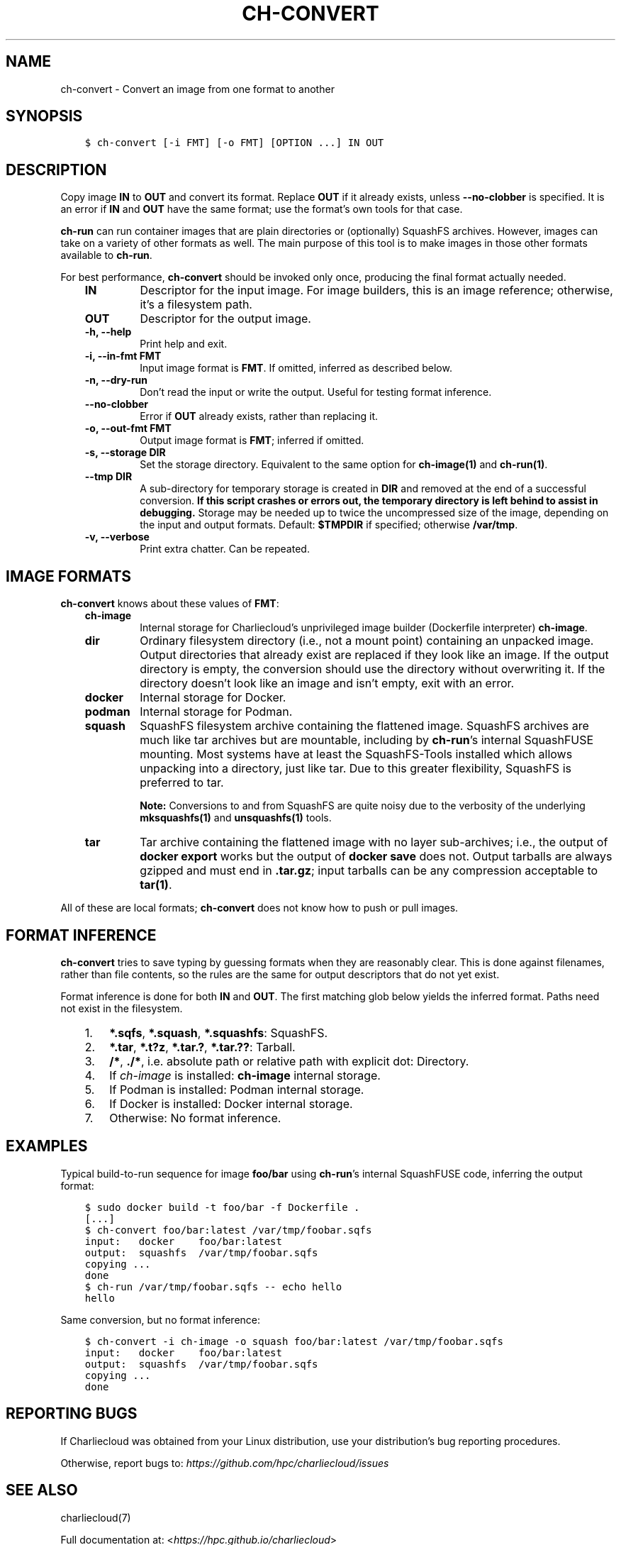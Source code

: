 .\" Man page generated from reStructuredText.
.
.TH "CH-CONVERT" "1" "2023-06-28 11:54 -0400" "0.33" "Charliecloud"
.SH NAME
ch-convert \- Convert an image from one format to another
.
.nr rst2man-indent-level 0
.
.de1 rstReportMargin
\\$1 \\n[an-margin]
level \\n[rst2man-indent-level]
level margin: \\n[rst2man-indent\\n[rst2man-indent-level]]
-
\\n[rst2man-indent0]
\\n[rst2man-indent1]
\\n[rst2man-indent2]
..
.de1 INDENT
.\" .rstReportMargin pre:
. RS \\$1
. nr rst2man-indent\\n[rst2man-indent-level] \\n[an-margin]
. nr rst2man-indent-level +1
.\" .rstReportMargin post:
..
.de UNINDENT
. RE
.\" indent \\n[an-margin]
.\" old: \\n[rst2man-indent\\n[rst2man-indent-level]]
.nr rst2man-indent-level -1
.\" new: \\n[rst2man-indent\\n[rst2man-indent-level]]
.in \\n[rst2man-indent\\n[rst2man-indent-level]]u
..
.SH SYNOPSIS
.INDENT 0.0
.INDENT 3.5
.sp
.nf
.ft C
$ ch\-convert [\-i FMT] [\-o FMT] [OPTION ...] IN OUT
.ft P
.fi
.UNINDENT
.UNINDENT
.SH DESCRIPTION
.sp
Copy image \fBIN\fP to \fBOUT\fP and convert its format. Replace
\fBOUT\fP if it already exists, unless \fB\-\-no\-clobber\fP is specified. It
is an error if \fBIN\fP and \fBOUT\fP have the same format; use the
format’s own tools for that case.
.sp
\fBch\-run\fP can run container images that are plain directories or
(optionally) SquashFS archives. However, images can take on a variety of other
formats as well. The main purpose of this tool is to make images in those
other formats available to \fBch\-run\fP\&.
.sp
For best performance, \fBch\-convert\fP should be invoked only once,
producing the final format actually needed.
.INDENT 0.0
.INDENT 3.5
.INDENT 0.0
.TP
.B \fBIN\fP
Descriptor for the input image. For image builders, this is an image
reference; otherwise, it’s a filesystem path.
.TP
.B \fBOUT\fP
Descriptor for the output image.
.TP
.B \fB\-h\fP, \fB\-\-help\fP
Print help and exit.
.TP
.B \fB\-i\fP, \fB\-\-in\-fmt FMT\fP
Input image format is \fBFMT\fP\&. If omitted, inferred as described below.
.TP
.B \fB\-n\fP, \fB\-\-dry\-run\fP
Don’t read the input or write the output. Useful for testing format
inference.
.TP
.B \fB\-\-no\-clobber\fP
Error if \fBOUT\fP already exists, rather than replacing it.
.TP
.B \fB\-o\fP, \fB\-\-out\-fmt FMT\fP
Output image format is \fBFMT\fP; inferred if omitted.
.TP
.B \fB\-s\fP, \fB\-\-storage DIR\fP
Set the storage directory. Equivalent to the same option for \fBch\-image(1)\fP
and \fBch\-run(1)\fP\&.
.TP
.B \fB\-\-tmp DIR\fP
A sub\-directory for temporary storage is created in \fBDIR\fP and
removed at the end of a successful conversion. \fBIf this script crashes or
errors out, the temporary directory is left behind to assist in
debugging.\fP Storage may be needed up to twice the uncompressed size of
the image, depending on the input and output formats. Default:
\fB$TMPDIR\fP if specified; otherwise \fB/var/tmp\fP\&.
.TP
.B \fB\-v\fP, \fB\-\-verbose\fP
Print extra chatter. Can be repeated.
.UNINDENT
.UNINDENT
.UNINDENT
.SH IMAGE FORMATS
.sp
\fBch\-convert\fP knows about these values of \fBFMT\fP:
.INDENT 0.0
.INDENT 3.5
.INDENT 0.0
.TP
.B \fBch\-image\fP
Internal storage for Charliecloud’s unprivileged image builder (Dockerfile
interpreter) \fBch\-image\fP\&.
.TP
.B \fBdir\fP
Ordinary filesystem directory (i.e., not a mount point) containing an
unpacked image. Output directories that already exist are replaced if they
look like an image. If the output directory is empty, the conversion should
use the directory without overwriting it. If the directory doesn’t look like
an image and isn’t empty, exit with an error.
.TP
.B \fBdocker\fP
Internal storage for Docker.
.TP
.B \fBpodman\fP
Internal storage for Podman.
.TP
.B \fBsquash\fP
SquashFS filesystem archive containing the flattened image. SquashFS
archives are much like tar archives but are mountable, including by
\fBch\-run\fP’s internal SquashFUSE mounting. Most systems have at least
the SquashFS\-Tools installed which allows unpacking into a directory, just
like tar. Due to this greater flexibility, SquashFS is preferred to tar.
.sp
\fBNote:\fP Conversions to and from SquashFS are quite noisy due to the
verbosity of the underlying \fBmksquashfs(1)\fP and
\fBunsquashfs(1)\fP tools.
.TP
.B \fBtar\fP
Tar archive containing the flattened image with no layer sub\-archives;
i.e., the output of \fBdocker export\fP works but the output of
\fBdocker save\fP does not. Output tarballs are always gzipped and must
end in \fB\&.tar.gz\fP; input tarballs can be any compression acceptable
to \fBtar(1)\fP\&.
.UNINDENT
.UNINDENT
.UNINDENT
.sp
All of these are local formats; \fBch\-convert\fP does not know how to push
or pull images.
.SH FORMAT INFERENCE
.sp
\fBch\-convert\fP tries to save typing by guessing formats when they are
reasonably clear. This is done against filenames, rather than file contents,
so the rules are the same for output descriptors that do not yet exist.
.sp
Format inference is done for both \fBIN\fP and \fBOUT\fP\&. The first
matching glob below yields the inferred format. Paths need not exist in the
filesystem.
.INDENT 0.0
.INDENT 3.5
.INDENT 0.0
.IP 1. 3
\fB*.sqfs\fP, \fB*.squash\fP, \fB*.squashfs\fP: SquashFS.
.IP 2. 3
\fB*.tar\fP, \fB*.t?z\fP, \fB*.tar.?\fP, \fB*.tar.??\fP: Tarball.
.IP 3. 3
\fB/*\fP, \fB\&./*\fP, i.e. absolute path or relative path with
explicit dot: Directory.
.IP 4. 3
If \fIch\-image\fP is installed: \fBch\-image\fP internal storage.
.IP 5. 3
If Podman is installed: Podman internal storage.
.IP 6. 3
If Docker is installed: Docker internal storage.
.IP 7. 3
Otherwise: No format inference.
.UNINDENT
.UNINDENT
.UNINDENT
.SH EXAMPLES
.sp
Typical build\-to\-run sequence for image \fBfoo/bar\fP using \fBch\-run\fP’s
internal SquashFUSE code, inferring the output format:
.INDENT 0.0
.INDENT 3.5
.sp
.nf
.ft C
$ sudo docker build \-t foo/bar \-f Dockerfile .
[...]
$ ch\-convert foo/bar:latest /var/tmp/foobar.sqfs
input:   docker    foo/bar:latest
output:  squashfs  /var/tmp/foobar.sqfs
copying ...
done
$ ch\-run /var/tmp/foobar.sqfs \-\- echo hello
hello
.ft P
.fi
.UNINDENT
.UNINDENT
.sp
Same conversion, but no format inference:
.INDENT 0.0
.INDENT 3.5
.sp
.nf
.ft C
$ ch\-convert \-i ch\-image \-o squash foo/bar:latest /var/tmp/foobar.sqfs
input:   docker    foo/bar:latest
output:  squashfs  /var/tmp/foobar.sqfs
copying ...
done
.ft P
.fi
.UNINDENT
.UNINDENT
.SH REPORTING BUGS
.sp
If Charliecloud was obtained from your Linux distribution, use your
distribution’s bug reporting procedures.
.sp
Otherwise, report bugs to: \fI\%https://github.com/hpc/charliecloud/issues\fP
.SH SEE ALSO
.sp
charliecloud(7)
.sp
Full documentation at: <\fI\%https://hpc.github.io/charliecloud\fP>
.SH COPYRIGHT
2014–2022, Triad National Security, LLC and others
.\" Generated by docutils manpage writer.
.
